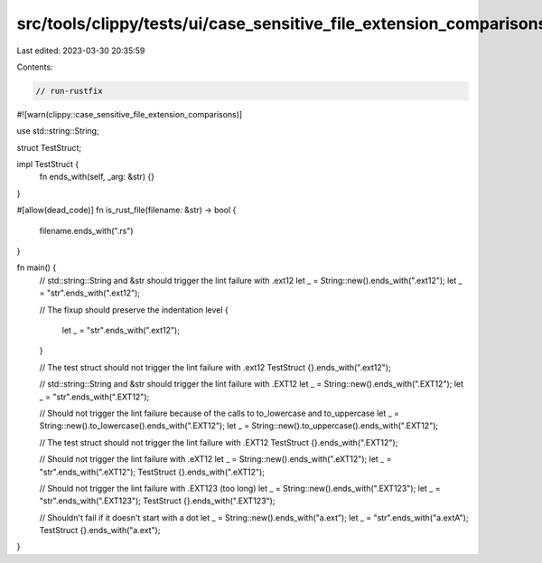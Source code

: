 src/tools/clippy/tests/ui/case_sensitive_file_extension_comparisons.rs
======================================================================

Last edited: 2023-03-30 20:35:59

Contents:

.. code-block:: rs

    // run-rustfix
#![warn(clippy::case_sensitive_file_extension_comparisons)]

use std::string::String;

struct TestStruct;

impl TestStruct {
    fn ends_with(self, _arg: &str) {}
}

#[allow(dead_code)]
fn is_rust_file(filename: &str) -> bool {
    filename.ends_with(".rs")
}

fn main() {
    // std::string::String and &str should trigger the lint failure with .ext12
    let _ = String::new().ends_with(".ext12");
    let _ = "str".ends_with(".ext12");

    // The fixup should preserve the indentation level
    {
        let _ = "str".ends_with(".ext12");
    }

    // The test struct should not trigger the lint failure with .ext12
    TestStruct {}.ends_with(".ext12");

    // std::string::String and &str should trigger the lint failure with .EXT12
    let _ = String::new().ends_with(".EXT12");
    let _ = "str".ends_with(".EXT12");

    // Should not trigger the lint failure because of the calls to to_lowercase and to_uppercase
    let _ = String::new().to_lowercase().ends_with(".EXT12");
    let _ = String::new().to_uppercase().ends_with(".EXT12");

    // The test struct should not trigger the lint failure with .EXT12
    TestStruct {}.ends_with(".EXT12");

    // Should not trigger the lint failure with .eXT12
    let _ = String::new().ends_with(".eXT12");
    let _ = "str".ends_with(".eXT12");
    TestStruct {}.ends_with(".eXT12");

    // Should not trigger the lint failure with .EXT123 (too long)
    let _ = String::new().ends_with(".EXT123");
    let _ = "str".ends_with(".EXT123");
    TestStruct {}.ends_with(".EXT123");

    // Shouldn't fail if it doesn't start with a dot
    let _ = String::new().ends_with("a.ext");
    let _ = "str".ends_with("a.extA");
    TestStruct {}.ends_with("a.ext");
}


